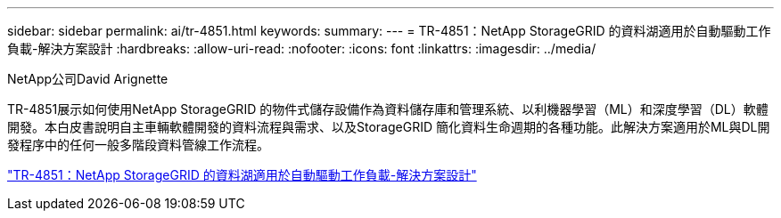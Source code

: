 ---
sidebar: sidebar 
permalink: ai/tr-4851.html 
keywords:  
summary:  
---
= TR-4851：NetApp StorageGRID 的資料湖適用於自動驅動工作負載-解決方案設計
:hardbreaks:
:allow-uri-read: 
:nofooter: 
:icons: font
:linkattrs: 
:imagesdir: ../media/


NetApp公司David Arignette

[role="lead"]
TR-4851展示如何使用NetApp StorageGRID 的物件式儲存設備作為資料儲存庫和管理系統、以利機器學習（ML）和深度學習（DL）軟體開發。本白皮書說明自主車輛軟體開發的資料流程與需求、以及StorageGRID 簡化資料生命週期的各種功能。此解決方案適用於ML與DL開發程序中的任何一般多階段資料管線工作流程。

link:https://www.netapp.com/pdf.html?item=/media/19399-tr-4851.pdf["TR-4851：NetApp StorageGRID 的資料湖適用於自動驅動工作負載-解決方案設計"^]
